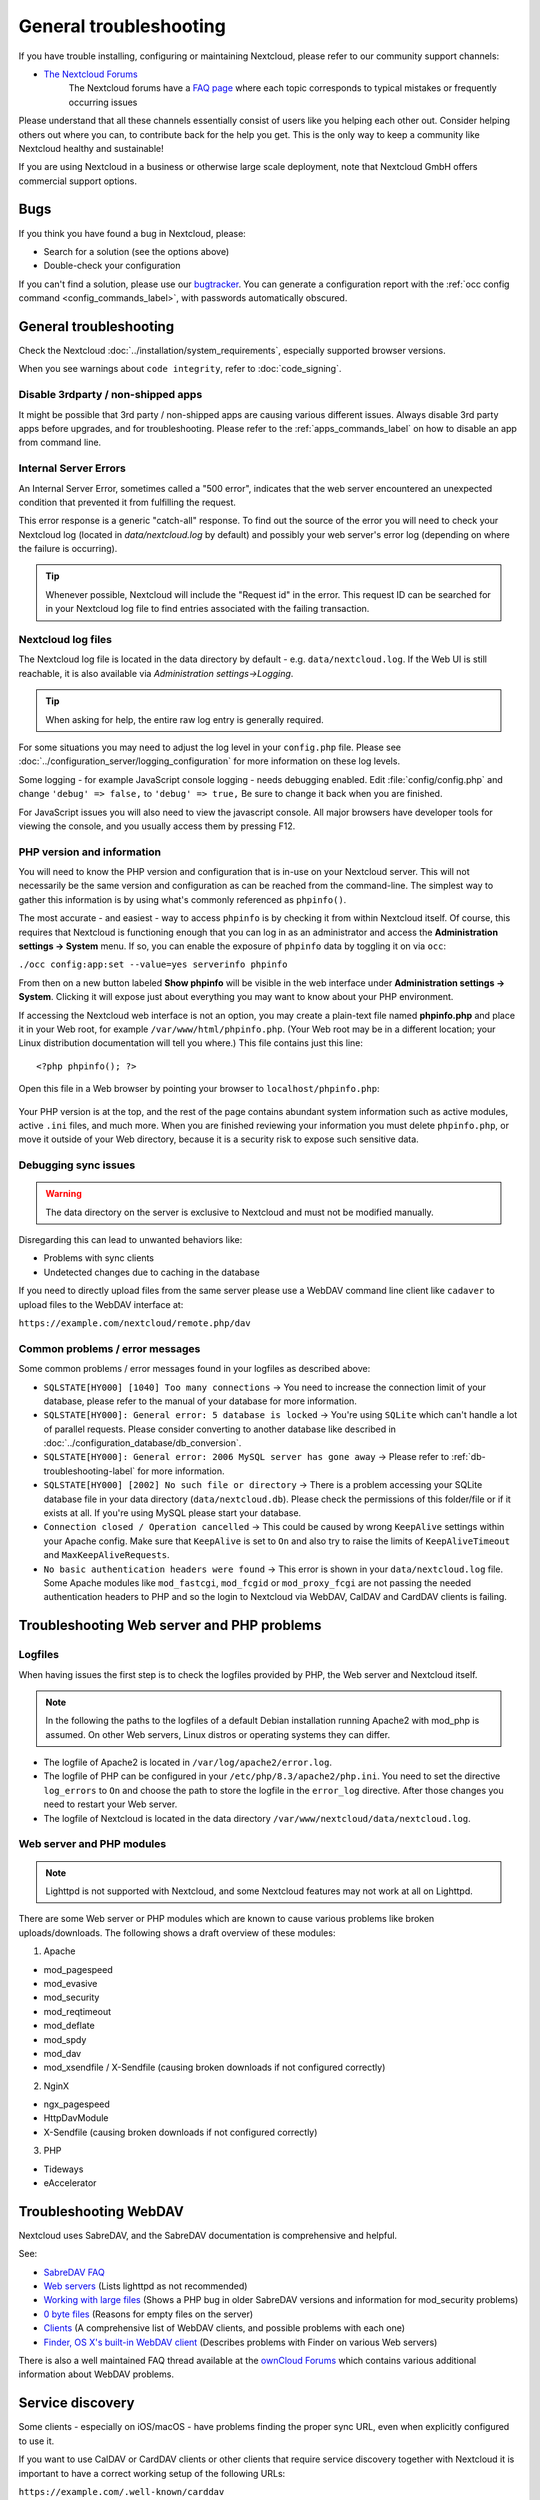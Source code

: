 =======================
General troubleshooting
=======================

If you have trouble installing, configuring or maintaining Nextcloud, please
refer to our community support channels:

* `The Nextcloud Forums`_
   The Nextcloud forums have a `FAQ page`_ where each topic corresponds
   to typical mistakes or frequently occurring issues

Please understand that all these channels essentially consist of users like you
helping each other out. Consider helping others out where you can, to contribute
back for the help you get. This is the only way to keep a community like
Nextcloud healthy and sustainable!

If you are using Nextcloud in a business or otherwise large scale deployment,
note that Nextcloud GmbH offers commercial support options.

Bugs
----

If you think you have found a bug in Nextcloud, please:

* Search for a solution (see the options above)
* Double-check your configuration

If you can't find a solution, please use our `bugtracker`_. You can generate a
configuration report with the :ref:`occ config command
<config_commands_label>`, with passwords automatically obscured.

.. _the Nextcloud Forums: https://help.nextcloud.com
.. _FAQ page: https://help.nextcloud.com/t/how-to-faq-wiki
.. _bugtracker: https://docs.nextcloud.com/server/latest/developer_manual/prologue/bugtracker/index.html

.. TODO ON RELEASE: Update version number above on release

General troubleshooting
-----------------------

Check the Nextcloud :doc:`../installation/system_requirements`, especially
supported browser versions.

When you see warnings about ``code integrity``, refer to :doc:`code_signing`.

Disable 3rdparty / non-shipped apps
^^^^^^^^^^^^^^^^^^^^^^^^^^^^^^^^^^^

It might be possible that 3rd party / non-shipped apps are causing various
different issues. Always disable 3rd party apps before upgrades, and for
troubleshooting. Please refer to the :ref:`apps_commands_label` on how
to disable an app from command line.

Internal Server Errors
^^^^^^^^^^^^^^^^^^^^^^

An Internal Server Error, sometimes called a "500 error", indicates that the web server 
encountered an unexpected condition that prevented it from fulfilling the request.

This error response is a generic "catch-all" response. To find out the source of the
error you will need to check your Nextcloud log (located in `data/nextcloud.log` by 
default) and possibly your web server's error log (depending on where the failure is
occurring). 

.. tip:: Whenever possible, Nextcloud will include the "Request id" in the error. This
    request ID can be searched for in your Nextcloud log file to find entries associated
    with the failing transaction.

Nextcloud log files
^^^^^^^^^^^^^^^^^^^

The Nextcloud log file is located in the data directory by default - e.g.
``data/nextcloud.log``. If the Web UI is still reachable, it is also available
via *Administration settings->Logging*.

.. tip:: When asking for help, the entire raw log entry is generally required.

.. note:  In a standard Nextcloud installation the log level is set to ``2``. This is 
    known as the ``WARN`` level. It is sufficient for catching for day-to-day problems 
    (warnings, errors, and fatal errors).

For some situations you may need to adjust the log level in your ``config.php``
file. Please see :doc:`../configuration_server/logging_configuration` for more 
information on these log levels.

Some logging - for example JavaScript console logging - needs debugging
enabled. Edit :file:`config/config.php` and change ``'debug' => false,`` to
``'debug' => true,`` Be sure to change it back when you are finished.

For JavaScript issues you will also need to view the javascript console. All
major browsers have developer tools for viewing the console, and you
usually access them by pressing F12.

.. _label-phpinfo:

PHP version and information
^^^^^^^^^^^^^^^^^^^^^^^^^^^

You will need to know the PHP version and configuration that is in-use on your 
Nextcloud server. This will not necessarily be the same version and configuration as 
can be reached from the command-line. The simplest way to gather this information is 
by using what's commonly referenced as ``phpinfo()``.

The most accurate - and easiest - way to access ``phpinfo`` is by checking it from 
within Nextcloud itself. Of course, this requires that Nextcloud is functioning 
enough that you can log in as an administrator and access the 
**Administration settings -> System** menu. If so, you can enable the exposure of 
``phpinfo`` data by toggling it on via ``occ``:

``./occ config:app:set --value=yes serverinfo phpinfo``

From then on a new button labeled **Show phpinfo** will be visible in the web 
interface under **Administration settings -> System**. Clicking it will expose 
just about everything you may want to know about your PHP environment.

If accessing the Nextcloud web interface is not an option, you may create a
plain-text file named **phpinfo.php** and place it in your Web root, for
example ``/var/www/html/phpinfo.php``. (Your Web root may be in a different
location; your Linux distribution documentation will tell you where.) This file
contains just this line::

 <?php phpinfo(); ?>

Open this file in a Web browser by pointing your browser to
``localhost/phpinfo.php``:

.. figure:: ../images/phpinfo.png

Your PHP version is at the top, and the rest of the page contains abundant
system information such as active modules, active ``.ini`` files, and much more.
When you are finished reviewing your information you must delete
``phpinfo.php``, or move it outside of your Web directory, because it is a
security risk to expose such sensitive data.

Debugging sync issues
^^^^^^^^^^^^^^^^^^^^^

.. warning:: The data directory on the server is exclusive to Nextcloud and must
   not be modified manually.

Disregarding this can lead to unwanted behaviors like:

* Problems with sync clients
* Undetected changes due to caching in the database

If you need to directly upload files from the same server please use a WebDAV
command line client like ``cadaver`` to upload files to the WebDAV interface at:

``https://example.com/nextcloud/remote.php/dav``

Common problems / error messages
^^^^^^^^^^^^^^^^^^^^^^^^^^^^^^^^

Some common problems / error messages found in your logfiles as described above:

* ``SQLSTATE[HY000] [1040] Too many connections`` -> You need to increase the
  connection limit of your database, please refer to the manual of your database
  for more information.
* ``SQLSTATE[HY000]: General error: 5 database is locked`` -> You're using
  ``SQLite``
  which can't handle a lot of parallel requests. Please consider converting to
  another database like described in
  :doc:`../configuration_database/db_conversion`.
* ``SQLSTATE[HY000]: General error: 2006 MySQL server has gone away`` -> Please
  refer to :ref:`db-troubleshooting-label` for more information.
* ``SQLSTATE[HY000] [2002] No such file or directory`` -> There is a problem
  accessing your SQLite database file in your data directory
  (``data/nextcloud.db``). Please check the permissions of this folder/file or
  if it exists at all. If you're using MySQL please start your database.
* ``Connection closed / Operation cancelled`` -> This could be caused by wrong
  ``KeepAlive`` settings within your Apache config. Make sure that
  ``KeepAlive`` is set to ``On`` and  also try to raise the limits of
  ``KeepAliveTimeout`` and  ``MaxKeepAliveRequests``.
* ``No basic authentication headers were found`` -> This error is shown in your
  ``data/nextcloud.log`` file. Some Apache modules like ``mod_fastcgi``, ``mod_fcgid``
  or ``mod_proxy_fcgi`` are not passing the needed authentication headers to
  PHP and so the login to Nextcloud via WebDAV, CalDAV and CardDAV clients is
  failing.

Troubleshooting Web server and PHP problems
-------------------------------------------

Logfiles
^^^^^^^^

When having issues the first step is to check the logfiles provided by PHP, the
Web server and Nextcloud itself.

.. note:: In the following the paths to the logfiles of a default Debian
   installation running Apache2 with mod_php is assumed. On other Web servers,
   Linux distros or operating systems they can differ.

* The logfile of Apache2 is located in ``/var/log/apache2/error.log``.
* The logfile of PHP can be configured in your ``/etc/php/8.3/apache2/php.ini``.
  You need to set the directive ``log_errors`` to ``On`` and choose the path
  to store the logfile in the ``error_log`` directive. After those changes you
  need to restart your Web server.
* The logfile of Nextcloud is located in the data directory
  ``/var/www/nextcloud/data/nextcloud.log``.

Web server and PHP modules
^^^^^^^^^^^^^^^^^^^^^^^^^^

.. note:: Lighttpd is not supported with Nextcloud, and some Nextcloud features
   may not work at all on Lighttpd.

There are some Web server or PHP modules which are known to cause various
problems like broken uploads/downloads. The following shows a draft overview of
these modules:

1. Apache

* mod_pagespeed
* mod_evasive
* mod_security
* mod_reqtimeout
* mod_deflate
* mod_spdy
* mod_dav
* mod_xsendfile / X-Sendfile (causing broken downloads if not configured
  correctly)

2. NginX

* ngx_pagespeed
* HttpDavModule
* X-Sendfile (causing broken downloads if not configured correctly)

3. PHP

* Tideways
* eAccelerator

.. _trouble-webdav-label:

Troubleshooting WebDAV
----------------------

Nextcloud uses SabreDAV, and the SabreDAV documentation is comprehensive and
helpful.

.. note: Lighttpd is not supported on Nextcloud, and Lighttpd WebDAV does not
   work with Nextcloud.

See:

* `SabreDAV FAQ <http://sabre.io/dav/faq/>`_
* `Web servers <http://sabre.io/dav/webservers>`_ (Lists lighttpd as not
  recommended)
* `Working with large files <http://sabre.io/dav/large-files/>`_ (Shows a PHP
  bug in older SabreDAV versions and information for mod_security problems)
* `0 byte files <http://sabre.io/dav/0bytes>`_ (Reasons for empty files on the
  server)
* `Clients <http://sabre.io/dav/clients/>`_ (A comprehensive list of WebDAV
  clients, and possible problems with each one)
* `Finder, OS X's built-in WebDAV client
  <http://sabre.io/dav/clients/finder/>`_
  (Describes problems with Finder on various Web servers)

There is also a well maintained FAQ thread available at the `ownCloud Forums
<https://central.owncloud.org/t/how-to-fix-caldav-carddav-webdav-problems/852>`_
which contains various additional information about WebDAV problems.

.. _service-discovery-label:

Service discovery
-----------------

Some clients - especially on iOS/macOS - have problems finding the proper
sync URL, even when explicitly configured to use it.

If you want to use CalDAV or CardDAV clients or other clients that require service discovery
together with Nextcloud it is important to have a correct working setup of the following
URLs:

| ``https://example.com/.well-known/carddav``
| ``https://example.com/.well-known/caldav``
|

Those need to be redirecting your clients to the correct endpoints. If Nextcloud
is running at the document root of your Web server the correct URL is
``https://example.com/remote.php/dav`` for CardDAV and CalDAV and if running in a
subfolder like ``nextcloud``, then ``https://example.com/nextcloud/remote.php/dav``.

For the first case the :file:`.htaccess` file shipped with Nextcloud should do
this work for you when you're running Apache. You need to make sure that your
Web server is using this file. Additionally, you need the mod_rewrite Apache
module installed and ``AllowOverride All`` set in your :file:`apache2.conf`
or vHost-file to process these redirects. When running Nginx please refer to
:doc:`../installation/nginx`.


If your Nextcloud instance is installed in a subfolder called ``nextcloud`` and
you're running Apache, create or edit the :file:`.htaccess` file within the
document root of your Web server and add the following lines::

    <IfModule mod_rewrite.c>
      RewriteEngine on
      RewriteRule ^\.well-known/carddav /nextcloud/remote.php/dav [R=301,L]
      RewriteRule ^\.well-known/caldav /nextcloud/remote.php/dav [R=301,L]
      RewriteRule ^\.well-known/webfinger /nextcloud/index.php/.well-known/webfinger [R=301,L]
      RewriteRule ^\.well-known/nodeinfo /nextcloud/index.php/.well-known/nodeinfo [R=301,L]
    </IfModule>

Make sure to change /nextcloud to the actual subfolder your Nextcloud instance is running in.

.. note:: If you put the above directives directly into an Apache
   configuration file (usually within ``/etc/apache2/``)
   instead of ``.htaccess``, you may need to prepend the first argument of
   each ``RewriteRule`` option with a forward slash ``/``, for example
   ``^/\.well-known/carddav``.
   This is because Apache normalizes paths for the use in ``.htaccess``
   files by dropping any number of leading slashes, but it does not
   always do so for the use in its main configuration files (depending on your operating system: Debian Bullseye does not need these leading slashes).

If you are running NGINX, make sure ``location = /.well-known/carddav {`` and ``location = /.well-known/caldav {`` are properly configured as described in :doc:`../installation/nginx`, adapt to use a subfolder if necessary.

Now change the URL in the client settings to just use:

``https://example.com``

instead of e.g.

``https://example.com/nextcloud/remote.php/dav/principals/username``.

There are also several techniques to remedy this, which are described extensively at
the `Sabre DAV website <http://sabre.io/dav/service-discovery/>`_.

Troubleshooting sharing
-----------------------------------

Users' Federated Cloud IDs not updated after a domain name change
^^^^^^^^^^^^^^^^^^^^^^^^^^^^^^^^^^^^^^^^^^^^^^^^^^^^^^^^^^^^^^^^^

1. run Database query

| ``DELETE FROM oc_cards_properties WHERE name = 'CLOUD' AND addressbookid = (select id from oc_addressbooks where principaluri = 'principals/system/system' AND uri = 'system');``

2. run occ commands

| ``occ dav:sync-system-addressbook``
| ``occ federation:sync-addressbooks``

.. _trouble-file-encoding-ext-storages:

Troubleshooting file encoding on external storages
--------------------------------------------------

When using external storage, it can happen that some files with special characters will not
appear in the file listing, or they will appear and not be accessible.

When this happens, please run the :ref:`files scanner<occ_files_scan_label>`, for example with::

  sudo -E -u www-data php occ files:scan --all

If the scanner tells about an encoding issue on the affected file, please enable Mac encoding compatibility in the :ref:`mount options<external_storage_mount_options_label>`
and then :ref:`rescan the external storage<occ_files_scan_label>`.

.. note::
   This mode comes with a performance impact because Nextcloud will always try both encodings when detecting files
   on external storages.

   Mac computers are using the NFD Unicode Normalization for file names which is different than NFC, the one used
   by other operating systems. Mac users might upload files directly to the external storage using NFD normalized
   file names. When uploading through Nextcloud, file names will always be normalized to the NFC standard for consistency.

   It is recommended to let Nextcloud use external storages exclusively to avoid such issues.

   See also `technical explanation about NFC vs NFD normalizations <https://www.win.tue.nl/~aeb/linux/uc/nfc_vs_nfd.html>`_.

Troubleshooting contacts & calendar
-----------------------------------

.. tip::
  Please also refer to the troubleshooting article in the groupware section: :ref:`troubleshooting_groupware`.

Troubleshooting data-directory
------------------------------

If you have a fresh install, consider reinstalling with your preferred directory location.

Unofficially moving the data directory can be done as follows:

1. Make sure no cron jobs are running
2. Stop apache
3. Move /data to the new location
4. Change the config.php entry
5. Edit the database: In oc_storages change the path on the local::/old-data-dir/ entry
6. Ensure permissions are still correct
7. Restart apache

.. warning::
   However this is not supported and you risk breaking your database.

For a safe moving of data directory, supported by Nextcloud, recommended actions are:

1. Make sure no cron jobs are running
2. Stop apache
3. Move /data to the new location
4. Create a symlink from the original location to the new location
5. Ensure permissions are still correct
6. Restart apache

.. warning::
   Note, you may need to configure your webserver to support symlinks.

Troubleshooting quota or size issues
------------------------------------

Sometimes it can happen that the used space reported in the web UI or with ``occ user:info $userId``
does not match the actual data stored in the user's ``data/$userId/files`` directory.

.. note::

   Metadata, versions, trashbin and encryption keys are not counted in the used space above.
   Please refer to the `quota documentation <https://docs.nextcloud.com/server/latest/user_manual/en/files/quota.html>`_ for details.

.. TODO ON RELEASE: Update version number above on release

Running the following command can help fix the sizes and quota for a given user::

 sudo -E -u www-data php occ files:scan -vvv <user-id>

If **encryption was enabled earlier on the instance and disabled later on**, it is likely that some
size values in the database did not correctly get reset upon decrypting.
You can run the following SQL query to reset those after **backing up the database**:

.. code-block:: sql

 UPDATE oc_filecache SET unencrypted_size=0 WHERE encrypted=0; 

Troubleshooting downloading or decrypting files
-----------------------------------------------

Bad signature error
^^^^^^^^^^^^^^^^^^^

In some rare cases it can happen that encrypted files cannot be downloaded
and return a "500 Internal Server Error". If the Nextcloud log contains an error about
"Bad Signature", then the following command can be used to repair affected files::

 occ encryption:fix-encrypted-version userId --path=/path/to/broken/file.txt

Replace "userId" and the path accordingly.
The command will do a test decryption for all files and automatically repair the ones with a signature error.

.. _troubleshooting_encryption_key_not_found:

Encryption key cannot be found
^^^^^^^^^^^^^^^^^^^^^^^^^^^^^^

If the logs contain an error stating that the encryption key cannot be found, you can manually search the data directory for a folder that has the same name as the file name.
For example if a file "example.md" cannot be decrypted, run::

    find path/to/datadir -name example.md -type d

Then check the results located in the ``files_encryption`` folder.
If the key folder is in the wrong location, you can move it to the correct folder and try again.

The ``data/files_encryption`` folder contains encryption keys for group folders and system-wide external storages
while ``data/$userid/files_encryption`` contains the keys for specific user storage files.

.. note::

   This can happen if encryption was disabled at some point but the :ref:`occ command for decrypt-all<occ_disable_encryption_label>` was not run, and
   then someone moved the files to another location. Since encryption was disabled, the keys did not get moved.

Encryption key cannot be found with external storage or group folders
^^^^^^^^^^^^^^^^^^^^^^^^^^^^^^^^^^^^^^^^^^^^^^^^^^^^^^^^^^^^^^^^^^^^^

To resolve this issue, please run the following command::

    sudo -E -u www-data php occ encryption:fix-key-location <user-id>

This will attempt to recover keys that were not moved properly.

If this doesn't resolve the problem, please refer to the section :ref:`Encryption key cannot be found<troubleshooting_encryption_key_not_found>` for a manual procedure.

.. note::

   There were two known issues where:

   - moving files between an encrypted and non-encrypted storage like external storage or group folder `would not move the keys with the files <https://github.com/nextcloud/groupfolders/issues/1896>`_.
   - putting files on system-wide external storage would store the keys in the `wrong location <https://github.com/nextcloud/server/pull/32690>`_.

Fair Use Policy
---------------

Nextcloud is open source and you can host it for free on your own server or at a provider.

Nextcloud recommends Using Nextcloud Enterprise for deploying instances with more than 500 users. With that size, issues like a broken server or a data leak become very serious.

If there is an issue with the server, 500 people can't work. A data leak would risk the data of many users. In short, the server should be considered mission-critical. We believe you and your users would have a better experience with Nextcloud Enterprise.

Nextcloud Enterprise is pre-configured and optimised for the needs of professional organisations rather than home users. It comes with support, security and scaling benefits, compliance expertise, and access to our knowledge about running a successful Nextcloud, to get the best possible experience for users and admins. This also reduces the load on our home user forum http://help.nextcloud.com from issues unique to big deployments.

Nextcloud provides some infrastructure components needed for Nextcloud servers to run reliably. This includes notification, our app store and more. To ensure these resources do not get overloaded by administrators who run Nextcloud for thousands of users without providing financial resources to Nextcloud in return, these components are limited and will not work for more than 500 users.

We believe all organisations who run Nextcloud for hundreds of users should be officially supported. We know there can be financial restrictions for non-profit organisations and, as we want everybody to have a chance to get the most out of Nextcloud, we have special offers for NGOs, small schools and other non-profits. Please reach out to talk to us about what is possible through the `contact form on our site <https://nextcloud.com/contact/>`_ or ask your system administrator to reach out.

Other issues
------------

Some services like *Cloudflare* can cause issues by minimizing JavaScript
and loading it only when needed. When having issues like a not working
login button or creating new users make sure to disable such services
first.
